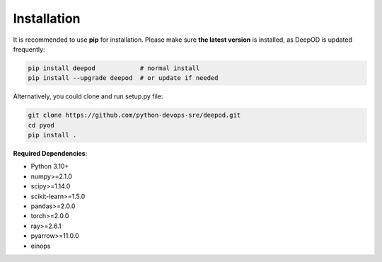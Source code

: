 Installation
============

It is recommended to use **pip** for installation. Please make sure
**the latest version** is installed, as DeepOD is updated frequently:

.. code-block:: bash

   pip install deepod            # normal install
   pip install --upgrade deepod  # or update if needed


Alternatively, you could clone and run setup.py file:

.. code-block:: bash

   git clone https://github.com/python-devops-sre/deepod.git
   cd pyod
   pip install .


**Required Dependencies**\ :


* Python 3.10+
* numpy>=2.1.0
* scipy>=1.14.0
* scikit-learn>=1.5.0
* pandas>=2.0.0
* torch>=2.0.0
* ray>=2.6.1
* pyarrow>=11.0.0
* einops

